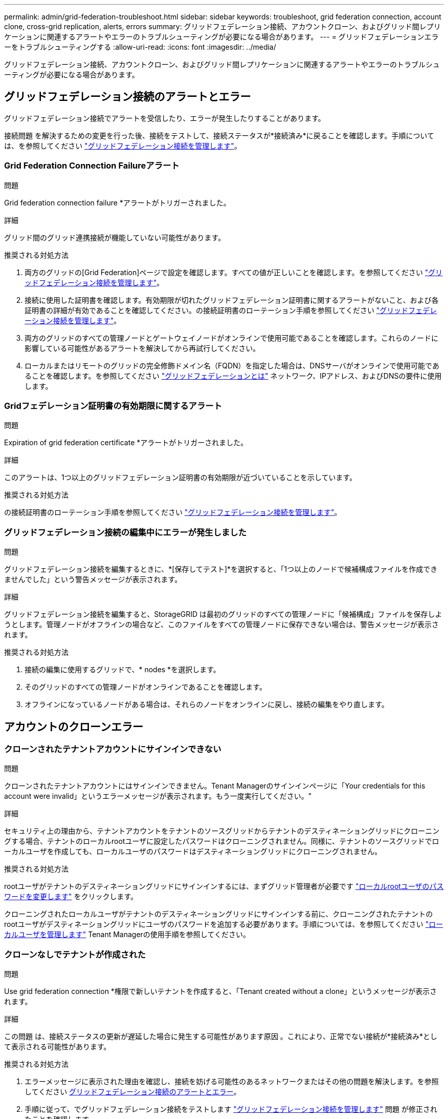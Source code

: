 ---
permalink: admin/grid-federation-troubleshoot.html 
sidebar: sidebar 
keywords: troubleshoot, grid federation connection, account clone, cross-grid replication, alerts, errors 
summary: グリッドフェデレーション接続、アカウントクローン、およびグリッド間レプリケーションに関連するアラートやエラーのトラブルシューティングが必要になる場合があります。 
---
= グリッドフェデレーションエラーをトラブルシューティングする
:allow-uri-read: 
:icons: font
:imagesdir: ../media/


[role="lead"]
グリッドフェデレーション接続、アカウントクローン、およびグリッド間レプリケーションに関連するアラートやエラーのトラブルシューティングが必要になる場合があります。



== [[grid-federation-errors]]グリッドフェデレーション接続のアラートとエラー

グリッドフェデレーション接続でアラートを受信したり、エラーが発生したりすることがあります。

接続問題 を解決するための変更を行った後、接続をテストして、接続ステータスが*接続済み*に戻ることを確認します。手順については、を参照してください link:grid-federation-manage-connection.html["グリッドフェデレーション接続を管理します"]。



=== Grid Federation Connection Failureアラート

.問題
Grid federation connection failure *アラートがトリガーされました。

.詳細
グリッド間のグリッド連携接続が機能していない可能性があります。

.推奨される対処方法
. 両方のグリッドの[Grid Federation]ページで設定を確認します。すべての値が正しいことを確認します。を参照してください link:grid-federation-manage-connection.html["グリッドフェデレーション接続を管理します"]。
. 接続に使用した証明書を確認します。有効期限が切れたグリッドフェデレーション証明書に関するアラートがないこと、および各証明書の詳細が有効であることを確認してください。の接続証明書のローテーション手順を参照してください link:grid-federation-manage-connection.html["グリッドフェデレーション接続を管理します"]。
. 両方のグリッドのすべての管理ノードとゲートウェイノードがオンラインで使用可能であることを確認します。これらのノードに影響している可能性があるアラートを解決してから再試行してください。
. ローカルまたはリモートのグリッドの完全修飾ドメイン名（FQDN）を指定した場合は、DNSサーバがオンラインで使用可能であることを確認します。を参照してください link:grid-federation-overview.html["グリッドフェデレーションとは"] ネットワーク、IPアドレス、およびDNSの要件に使用します。




=== Gridフェデレーション証明書の有効期限に関するアラート

.問題
Expiration of grid federation certificate *アラートがトリガーされました。

.詳細
このアラートは、1つ以上のグリッドフェデレーション証明書の有効期限が近づいていることを示しています。

.推奨される対処方法
の接続証明書のローテーション手順を参照してください link:grid-federation-manage-connection.html["グリッドフェデレーション接続を管理します"]。



=== グリッドフェデレーション接続の編集中にエラーが発生しました

.問題
グリッドフェデレーション接続を編集するときに、*[保存してテスト]*を選択すると、「1つ以上のノードで候補構成ファイルを作成できませんでした」という警告メッセージが表示されます。

.詳細
グリッドフェデレーション接続を編集すると、StorageGRID は最初のグリッドのすべての管理ノードに「候補構成」ファイルを保存しようとします。管理ノードがオフラインの場合など、このファイルをすべての管理ノードに保存できない場合は、警告メッセージが表示されます。

.推奨される対処方法
. 接続の編集に使用するグリッドで、* nodes *を選択します。
. そのグリッドのすべての管理ノードがオンラインであることを確認します。
. オフラインになっているノードがある場合は、それらのノードをオンラインに戻し、接続の編集をやり直します。




== アカウントのクローンエラー



=== クローンされたテナントアカウントにサインインできない

.問題
クローンされたテナントアカウントにはサインインできません。Tenant Managerのサインインページに「Your credentials for this account were invalid」というエラーメッセージが表示されます。もう一度実行してください。"

.詳細
セキュリティ上の理由から、テナントアカウントをテナントのソースグリッドからテナントのデスティネーショングリッドにクローニングする場合、テナントのローカルrootユーザに設定したパスワードはクローニングされません。同様に、テナントのソースグリッドでローカルユーザを作成しても、ローカルユーザのパスワードはデスティネーショングリッドにクローニングされません。

.推奨される対処方法
rootユーザがテナントのデスティネーショングリッドにサインインするには、まずグリッド管理者が必要です link:changing-password-for-tenant-local-root-user.html["ローカルrootユーザのパスワードを変更します"] をクリックします。

クローニングされたローカルユーザがテナントのデスティネーショングリッドにサインインする前に、クローニングされたテナントのrootユーザがデスティネーショングリッドにユーザのパスワードを追加する必要があります。手順については、を参照してください link:../tenant/managing-local-users.html["ローカルユーザを管理します"] Tenant Managerの使用手順を参照してください。



=== クローンなしでテナントが作成された

.問題
Use grid federation connection *権限で新しいテナントを作成すると、「Tenant created without a clone」というメッセージが表示されます。

.詳細
この問題 は、接続ステータスの更新が遅延した場合に発生する可能性があります原因 。これにより、正常でない接続が*接続済み*として表示される可能性があります。

.推奨される対処方法
. エラーメッセージに表示された理由を確認し、接続を妨げる可能性のあるネットワークまたはその他の問題を解決します。を参照してください <<grid-federation-errors,グリッドフェデレーション接続のアラートとエラー>>。
. 手順に従って、でグリッドフェデレーション接続をテストします link:grid-federation-manage-connection.html["グリッドフェデレーション接続を管理します"] 問題 が修正されたことを確認します。
. テナントのソースグリッドで、*[Tenants]*を選択します。
. クローニングに失敗したテナントアカウントを特定します。
. テナント名を選択して詳細ページを表示します。
. [アカウントのクローンを再試行する]*を選択します。
+
image::../media/grid-federation-retry-account-clone.png[エラーメッセージと[Retry account clone]ボタンを示すスクリーンショット]

+
エラーが解決されると、テナントアカウントがもう一方のグリッドにクローニングされます。





== グリッド間レプリケーションのアラートとエラー



=== 接続またはテナントについて表示された最後のエラー

.問題
いつ link:../monitor/grid-federation-monitor-connections.html["グリッドフェデレーション接続の表示"] （または link:grid-federation-manage-tenants.html["許可されたテナントの管理"] 接続の場合）、接続の詳細ページの* Last error *列にエラーが表示されます。例：

image::../media/grid-federation-last-error.png[グリッドフェデレーション接続の[Last error]列に表示されるメッセージを示すスクリーンショット]

.詳細
各グリッドフェデレーション接続の* Last error *列には、テナントのデータが他のグリッドにレプリケートされているときに発生した最新のエラー（存在する場合）が表示されます。この列には、最後に発生したグリッド間レプリケーションエラーのみが表示されます。以前に発生した可能性のあるエラーは表示されません。
この列のエラーは、次のいずれかの理由で発生する可能性があります。

* ソースオブジェクトのバージョンが見つかりませんでした。
* ソースバケットが見つかりませんでした。
* デスティネーションバケットが削除されました。
* デスティネーションバケットが別のアカウントで再作成されました。
* デスティネーションバケットのバージョン管理が中断されています。
* デスティネーションバケットが同じアカウントで再作成されましたが、現在バージョン管理されていません。


.推奨される対処方法
「* Last error *」列にエラーメッセージが表示された場合は、次の手順を実行します。

. メッセージテキストを確認します。
. 推奨される対処方法を実行します。たとえば、グリッド間レプリケーションのためにデスティネーションバケットでバージョン管理が一時停止されていた場合は、そのバケットのバージョン管理を再度有効にします。
. テーブルから接続またはテナントアカウントを選択します。
. [Clear error]*を選択します。
. メッセージをクリアしてシステムのステータスを更新するには、*はい*を選択します。
. 5~6分待ってから、新しいオブジェクトをバケットに取り込みます。エラーメッセージが再表示されないことを確認します。
+

NOTE: エラーメッセージがクリアされるように、メッセージのタイムスタンプから5分以上経過してから新しいオブジェクトを取り込んでください。

+

TIP: エラーをクリアしたあとに、同じくエラーが発生している別のバケットにオブジェクトを取り込んだ場合は、新しい* Last error *が表示されることがあります。

. バケットエラーが原因でレプリケートに失敗したオブジェクトがないかどうかを確認するには、を参照してください link:../admin/grid-federation-retry-failed-replication.html["失敗したレプリケーション処理を特定して再試行します"]。




=== Cross-grid replication permanent failureアラート

.問題
Cross-grid replication permanent failure *アラートがトリガーされました。

.詳細
このアラートは、ユーザによる解決が必要な理由で、2つのグリッド上のバケット間でテナントオブジェクトをレプリケートできない場合に表示されます。このアラートの主な原因は、ソースまたはデスティネーションのバケットが変更されたことです。

.推奨される対処方法
. アラートがトリガーされたグリッドにサインインします。
. [設定]*>*[システム]*>*[グリッドフェデレーション]*に移動し、アラートに表示されている接続名を確認します。
. [Permitted Tenants]タブで、* Last error *列を確認し、エラーが発生しているテナントアカウントを特定します。
. 障害の詳細については、の手順を参照してください link:../monitor/grid-federation-monitor-connections.html["グリッドフェデレーション接続を監視する"] をクリックして、クロスグリッドレプリケーションの指標を確認します。
. 影響を受ける各テナントアカウント：
+
.. の手順を参照してください link:../monitor/monitoring-tenant-activity.html["テナントのアクティビティを監視する"] テナントがグリッド間レプリケーションのデスティネーショングリッドでのクォータを超えていないことを確認する。
.. 必要に応じて、デスティネーショングリッドでのテナントのクォータを増やして、新しいオブジェクトを保存できるようにします。


. 影響を受ける各テナントについて、両方のグリッドでTenant Managerにサインインしてバケットのリストを比較できるようにします。
. クロスグリッドレプリケーションが有効になっている各バケットについて、次の点を確認します。
+
** もう一方のグリッドには、同じテナントに対応するバケットがあります（正確な名前を使用する必要があります）。
** どちらのバケットでもオブジェクトのバージョン管理が有効になっています（どちらのグリッドでもバージョン管理を一時停止することはできません）。
** 両方のバケットでS3オブジェクトロックが無効になっています。
** どちらのバケットも「* Deleting objects：read-only *」状態ではありません。


. 問題 が解決されたことを確認するには、の手順を参照してください link:../monitor/grid-federation-monitor-connections.html["グリッドフェデレーション接続を監視する"] クロスグリッドレプリケーションの指標を確認する、または次の手順を実行します。
+
.. [Grid Federation]ページに戻ります。
.. 影響を受けるテナントを選択し、* Last error *列で* Clear Error *を選択します。
.. メッセージをクリアしてシステムのステータスを更新するには、*はい*を選択します。
.. 5~6分待ってから、新しいオブジェクトをバケットに取り込みます。エラーメッセージが再表示されないことを確認します。
+

NOTE: エラーメッセージがクリアされるように、メッセージのタイムスタンプから5分以上経過してから新しいオブジェクトを取り込んでください。

+

NOTE: 解決後にアラートがクリアされるまでに最大1日かかることがあります。

.. に進みます link:grid-federation-retry-failed-replication.html["失敗したレプリケーション処理を特定して再試行します"] 他のグリッドにレプリケートできなかったオブジェクトを特定するかマーカーを削除し、必要に応じてレプリケーションを再試行します。






=== Cross-grid replication resource unavailableアラート

.問題
Cross-grid replication resource unavailable *アラートがトリガーされました。

.詳細
このアラートは、リソースを使用できないためにグリッド間のレプリケーション要求が保留中であることを示しています。たとえば、ネットワークエラーが発生している可能性があります。

.推奨される対処方法
. アラートを監視して、問題 が自動的に解決するかどうかを確認します。
. 問題 が解消されない場合は、いずれかのグリッドに同じ接続に対する* Grid federation connection failure *アラートが表示されているか、またはノードに対して* Unable to communicate with node *アラートが表示されているかを確認します。このアラートは、アラートを解決すると解決される場合があります。
. 障害の詳細については、の手順を参照してください link:../monitor/grid-federation-monitor-connections.html["グリッドフェデレーション接続を監視する"] をクリックして、クロスグリッドレプリケーションの指標を確認します。
. アラートを解決できない場合は、テクニカルサポートにお問い合わせください。


問題 の解決後、グリッド間レプリケーションは通常どおり続行されます。
